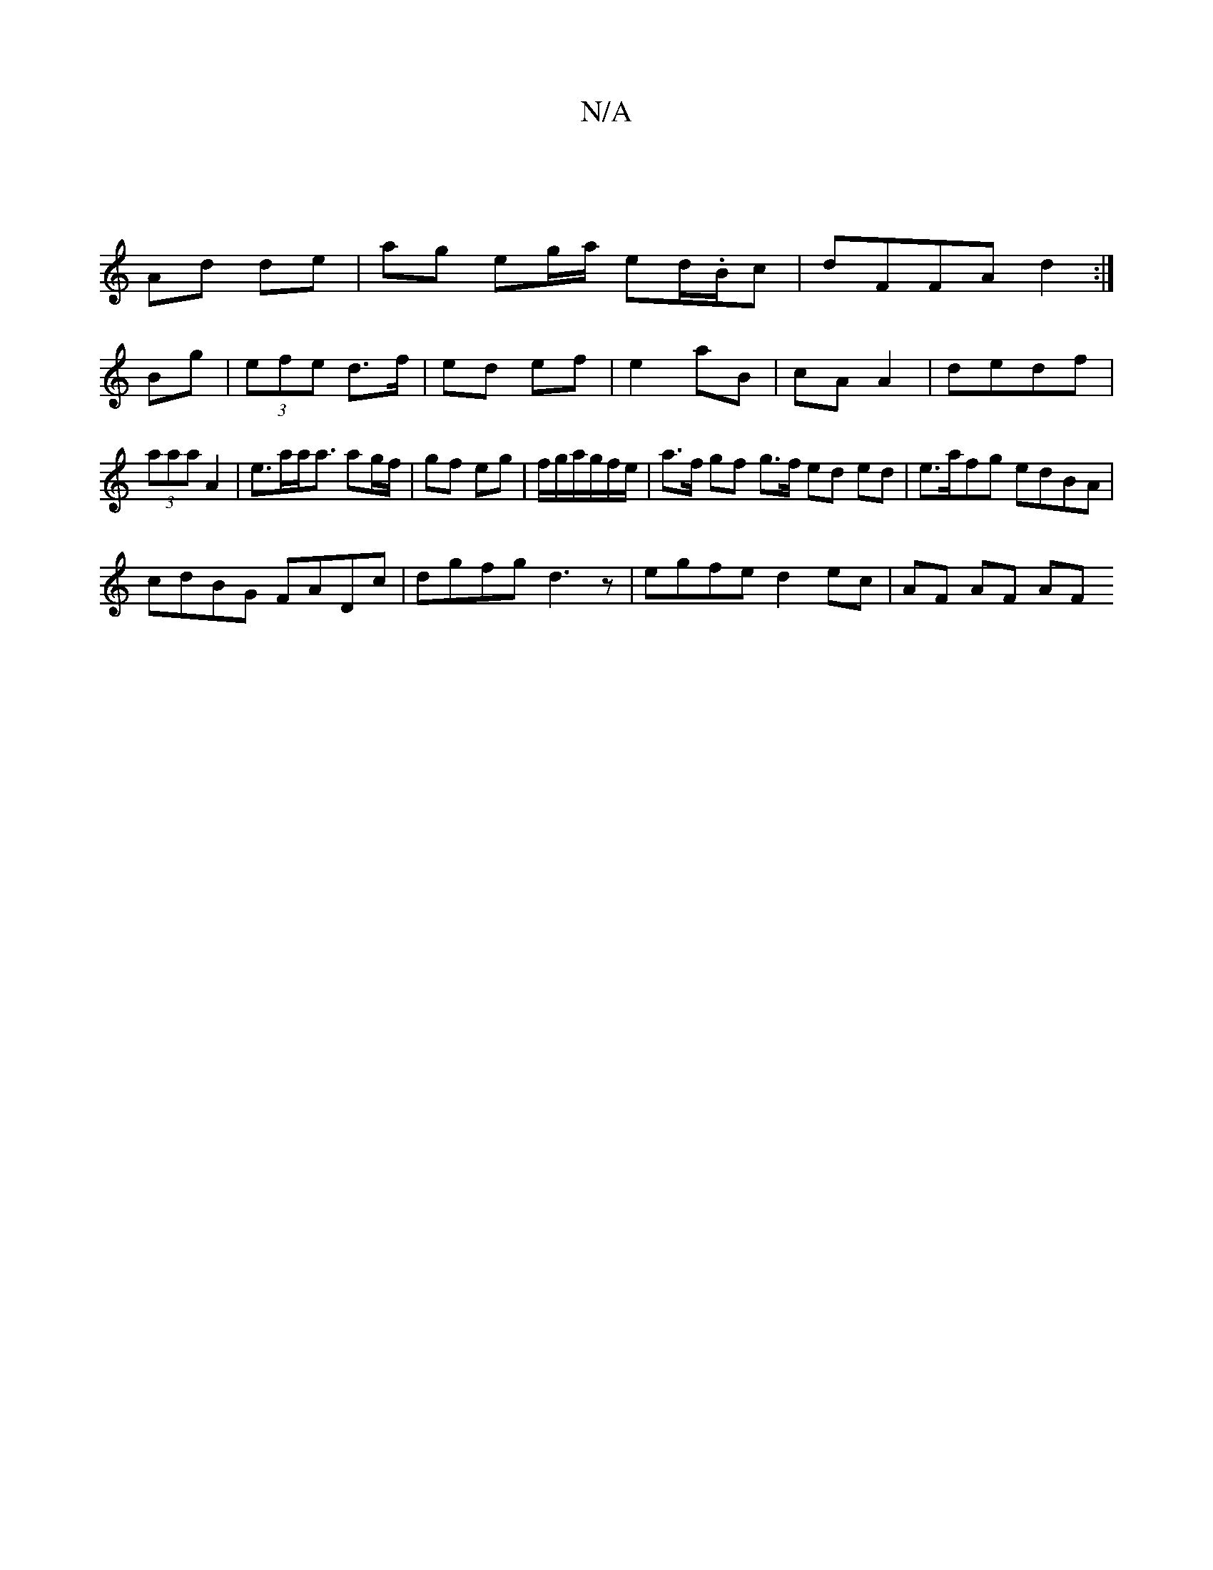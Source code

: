 X:1
T:N/A
M:4/4
R:N/A
K:Cmajor
 |
Ad de | ag eg/a/ ed/.B/c | dFFA d2:|
Bg|(3efe d>f | ed ef | e2 aB | cA A2|dedf|(3aaa A2 | e>aa<a ag/f/ | gf eg | f/g/a/g/f/e/ | a>f gf g>f ed ed| e>afg edBA|
cdBG FADc|dgfg d3z|egfe d2 ec|AF AF AF 
